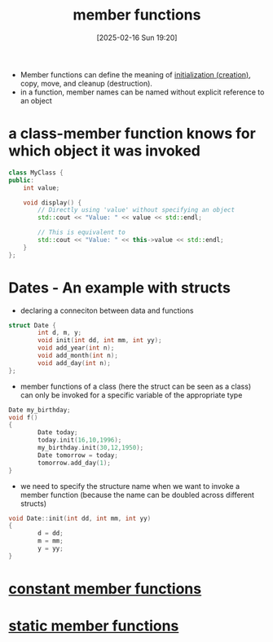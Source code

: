 :PROPERTIES:
:ID:       58d196b2-d2b7-47e7-a2d4-a74e93813062
:END:
#+title: member functions
#+date: [2025-02-16 Sun 19:20]
#+startup: overview

- Member functions can define the meaning of [[id:3032c5dc-9c27-46d9-b82f-8179e6901a4f][initialization (creation)]], copy, move, and cleanup (destruction).
- in a function, member names can be named without explicit reference to an object

* a class-member function knows for which object it was invoked
#+begin_src cpp
class MyClass {
public:
    int value;

    void display() {
        // Directly using 'value' without specifying an object
        std::cout << "Value: " << value << std::endl;

        // This is equivalent to
        std::cout << "Value: " << this->value << std::endl;
    }
};
#+end_src

* Dates - An example with structs
- declaring a conneciton between data and functions
#+begin_src c
struct Date {
        int d, m, y;
        void init(int dd, int mm, int yy);
        void add_year(int n);
        void add_month(int n);
        void add_day(int n);
};
#+end_src
- member functions of a class (here the struct can be seen as a class) can only be invoked for a specific variable of the appropriate type
#+begin_src cpp
Date my_birthday;
void f()
{
        Date today;
        today.init(16,10,1996);
        my_birthday.init(30,12,1950);
        Date tomorrow = today;
        tomorrow.add_day(1);
}
#+end_src
- we need to specify the structure name when we want to invoke a member function (because the name can be doubled across different structs)
#+begin_src c
void Date::init(int dd, int mm, int yy)
{
        d = dd;
        m = mm;
        y = yy;
}
#+end_src
* [[id:f68da68e-6c12-455b-a14a-96da78e9a71b][constant member functions]]
* [[id:0c6b6c98-614a-4997-8c5b-86106fe7047a][static member functions]]

